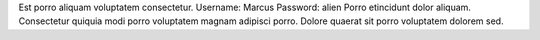 Est porro aliquam voluptatem consectetur.
Username: Marcus
Password: alien
Porro etincidunt dolor aliquam.
Consectetur quiquia modi porro voluptatem magnam adipisci porro.
Dolore quaerat sit porro voluptatem dolorem sed.
